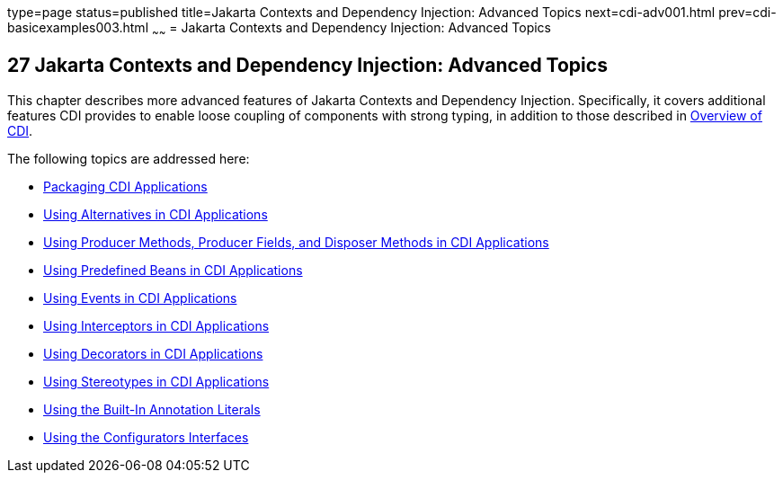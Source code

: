 type=page
status=published
title=Jakarta Contexts and Dependency Injection: Advanced Topics
next=cdi-adv001.html
prev=cdi-basicexamples003.html
~~~~~~
= Jakarta Contexts and Dependency Injection: Advanced Topics


[[GJEHI]][[contexts-and-dependency-injection-for-jakarta-ee-advanced-topics]]

27 Jakarta Contexts and Dependency Injection: Advanced Topics
-------------------------------------------------------------


This chapter describes more advanced features of Jakarta Contexts and Dependency
Injection. Specifically, it covers additional features
CDI provides to enable loose coupling of components with strong typing,
in addition to those described in link:cdi-basic/cdi-basic002.html#GIWHL[Overview
of CDI].

The following topics are addressed here:

* link:cdi-adv001.html#CACDCFDE[Packaging CDI Applications]
* link:cdi-adv002.html#GJSDF[Using Alternatives in CDI Applications]
* link:cdi-adv003.html#GKGKV[Using Producer Methods, Producer Fields, and
Disposer Methods in CDI Applications]
* link:cdi-adv004.html#CJGHGDBA[Using Predefined Beans in CDI
Applications]
* link:cdi-adv005.html#GKHIC[Using Events in CDI Applications]
* link:cdi-adv006.html#GKHJX[Using Interceptors in CDI Applications]
* link:cdi-adv007.html#GKHQF[Using Decorators in CDI Applications]
* link:cdi-adv008.html#GKHQC[Using Stereotypes in CDI Applications]
* link:cdi-adv009.html#using-the-built-in-annotation-literals[Using the Built-In Annotation Literals]
* link:cdi-adv010.html#using-the-configurators-interfaces[Using the Configurators Interfaces]
